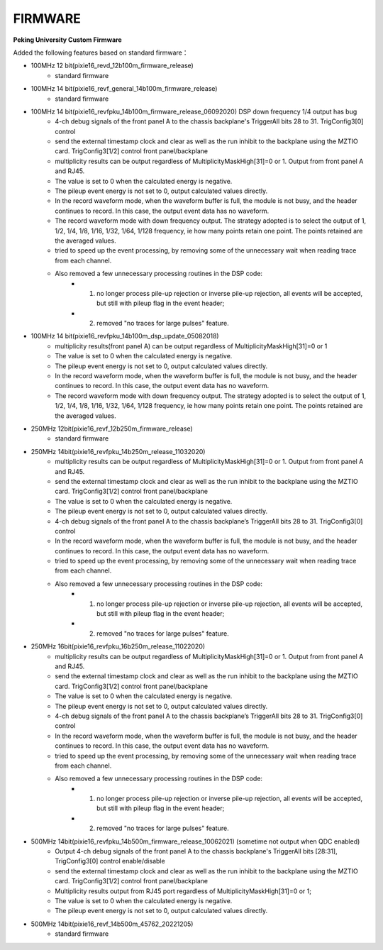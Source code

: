 .. FIRMWARE.rst --- 
.. 
.. Description: 
.. Author: Hongyi Wu(吴鸿毅)
.. Email: wuhongyi@qq.com 
.. Created: 二 7月  2 22:13:09 2019 (+0800)
.. Last-Updated: 一 12月  5 21:56:52 2022 (+0800)
..           By: Hongyi Wu(吴鸿毅)
..     Update #: 14
.. URL: http://wuhongyi.cn 

=================================
FIRMWARE
=================================

**Peking University Custom Firmware**  

Added the following features based on standard firmware：

- 100MHz 12 bit(pixie16_revd_12b100m_firmware_release)
	- standard firmware

	  
- 100MHz 14 bit(pixie16_revf_general_14b100m_firmware_release)
	- standard firmware  

	  
- 100MHz 14 bit(pixie16_revfpku_14b100m_firmware_release_06092020) DSP down frequency 1/4 output has bug
	- 4-ch debug signals of the front panel A to the chassis backplane's TriggerAll bits 28 to 31. TrigConfig3[0] control
	- send the external timestamp clock and clear as well as the run inhibit to the backplane using the MZTIO card. TrigConfig3[1/2] control front panel/backplane
	- multiplicity results can be output regardless of MultiplicityMaskHigh[31]=0 or 1.  Output from front panel A and RJ45.
	- The value is set to 0 when the calculated energy is negative. 
	- The pileup event energy is not set to 0, output calculated values directly.
	- In the record waveform mode, when the waveform buffer is full, the module is not busy, and the header continues to record. In this case, the output event data has no waveform.
	- The record waveform mode with down frequency output. The strategy adopted is to select the output of 1, 1/2, 1/4, 1/8, 1/16, 1/32, 1/64, 1/128 frequency, ie how many points retain one point. The points retained are the averaged values.
	- tried to speed up the event processing, by removing some of the unnecessary wait when reading trace from each channel.
	- Also removed a few unnecessary processing routines in the DSP code:
		- (1) no longer process pile-up rejection or inverse pile-up rejection, all events will be accepted, but still with pileup flag in the event header;
		- (2) removed "no traces for large pulses" feature.

		  
- 100MHz 14 bit(pixie16_revfpku_14b100m_dsp_update_05082018)
	- multiplicity results(front panel A) can be output regardless of MultiplicityMaskHigh[31]=0 or 1
	- The value is set to 0 when the calculated energy is negative. 
	- The pileup event energy is not set to 0, output calculated values directly.
	- In the record waveform mode, when the waveform buffer is full, the module is not busy, and the header continues to record. In this case, the output event data has no waveform.
	- The record waveform mode with down frequency output. The strategy adopted is to select the output of 1, 1/2, 1/4, 1/8, 1/16, 1/32, 1/64, 1/128 frequency, ie how many points retain one point. The points retained are the averaged values.

	  
- 250MHz 12bit(pixie16_revf_12b250m_firmware_release)	
	- standard firmware

	  
- 250MHz 14bit(pixie16_revfpku_14b250m_release_11032020) 
	- multiplicity results can be output regardless of MultiplicityMaskHigh[31]=0 or 1. Output from front panel A and RJ45.
	- send the external timestamp clock and clear as well as the run inhibit to the backplane using the MZTIO card. TrigConfig3[1/2] control front panel/backplane
	- The value is set to 0 when the calculated energy is negative.
	- The pileup event energy is not set to 0, output calculated values directly.
	- 4-ch debug signals of the front panel A to the chassis backplane’s TriggerAll bits 28 to 31. TrigConfig3[0] control
	- In the record waveform mode, when the waveform buffer is full, the module is not busy, and the header continues to record. In this case, the output event data has no waveform.
	- tried to speed up the event processing, by removing some of the unnecessary wait when reading trace from each channel.
	- Also removed a few unnecessary processing routines in the DSP code:
		- (1) no longer process pile-up rejection or inverse pile-up rejection, all events will be accepted, but still with pileup flag in the event header;
		- (2) removed "no traces for large pulses" feature.

		  
- 250MHz 16bit(pixie16_revfpku_16b250m_release_11022020) 
	- multiplicity results can be output regardless of MultiplicityMaskHigh[31]=0 or 1. Output from front panel A and RJ45.
	- send the external timestamp clock and clear as well as the run inhibit to the backplane using the MZTIO card. TrigConfig3[1/2] control front panel/backplane
	- The value is set to 0 when the calculated energy is negative.
	- The pileup event energy is not set to 0, output calculated values directly.
	- 4-ch debug signals of the front panel A to the chassis backplane’s TriggerAll bits 28 to 31. TrigConfig3[0] control
	- In the record waveform mode, when the waveform buffer is full, the module is not busy, and the header continues to record. In this case, the output event data has no waveform.
	- tried to speed up the event processing, by removing some of the unnecessary wait when reading trace from each channel.
	- Also removed a few unnecessary processing routines in the DSP code:
		- (1) no longer process pile-up rejection or inverse pile-up rejection, all events will be accepted, but still with pileup flag in the event header;
		- (2) removed "no traces for large pulses" feature.
	  

		  
- 500MHz 14bit(pixie16_revfpku_14b500m_firmware_release_10062021) (sometime not output when QDC enabled) 
	- Output 4-ch debug signals of the front panel A to the chassis backplane's TriggerAll bits [28:31], TrigConfig3[0] control enable/disable
	- send the external timestamp clock and clear as well as the run inhibit to the backplane using the MZTIO card. TrigConfig3[1/2] control front panel/backplane
	- Multiplicity results output from RJ45 port regardless of MultiplicityMaskHigh[31]=0 or 1;
	- The value is set to 0 when the calculated energy is negative.
	- The pileup event energy is not set to 0, output calculated values directly.
	  
- 500MHz 14bit(pixie16_revf_14b500m_45762_20221205)
	- standard firmware
  
.. 
.. FIRMWARE.rst ends here
